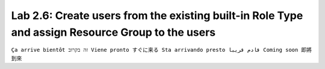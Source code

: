 Lab 2.6: Create users from the existing built-in Role Type and assign Resource Group to the users
-------------------------------------------------------------------------------------------------
``Ça arrive bientôt זה בקרוב Viene pronto すぐに来る Sta arrivando presto قادم قريبا Coming soon 即將到來``
